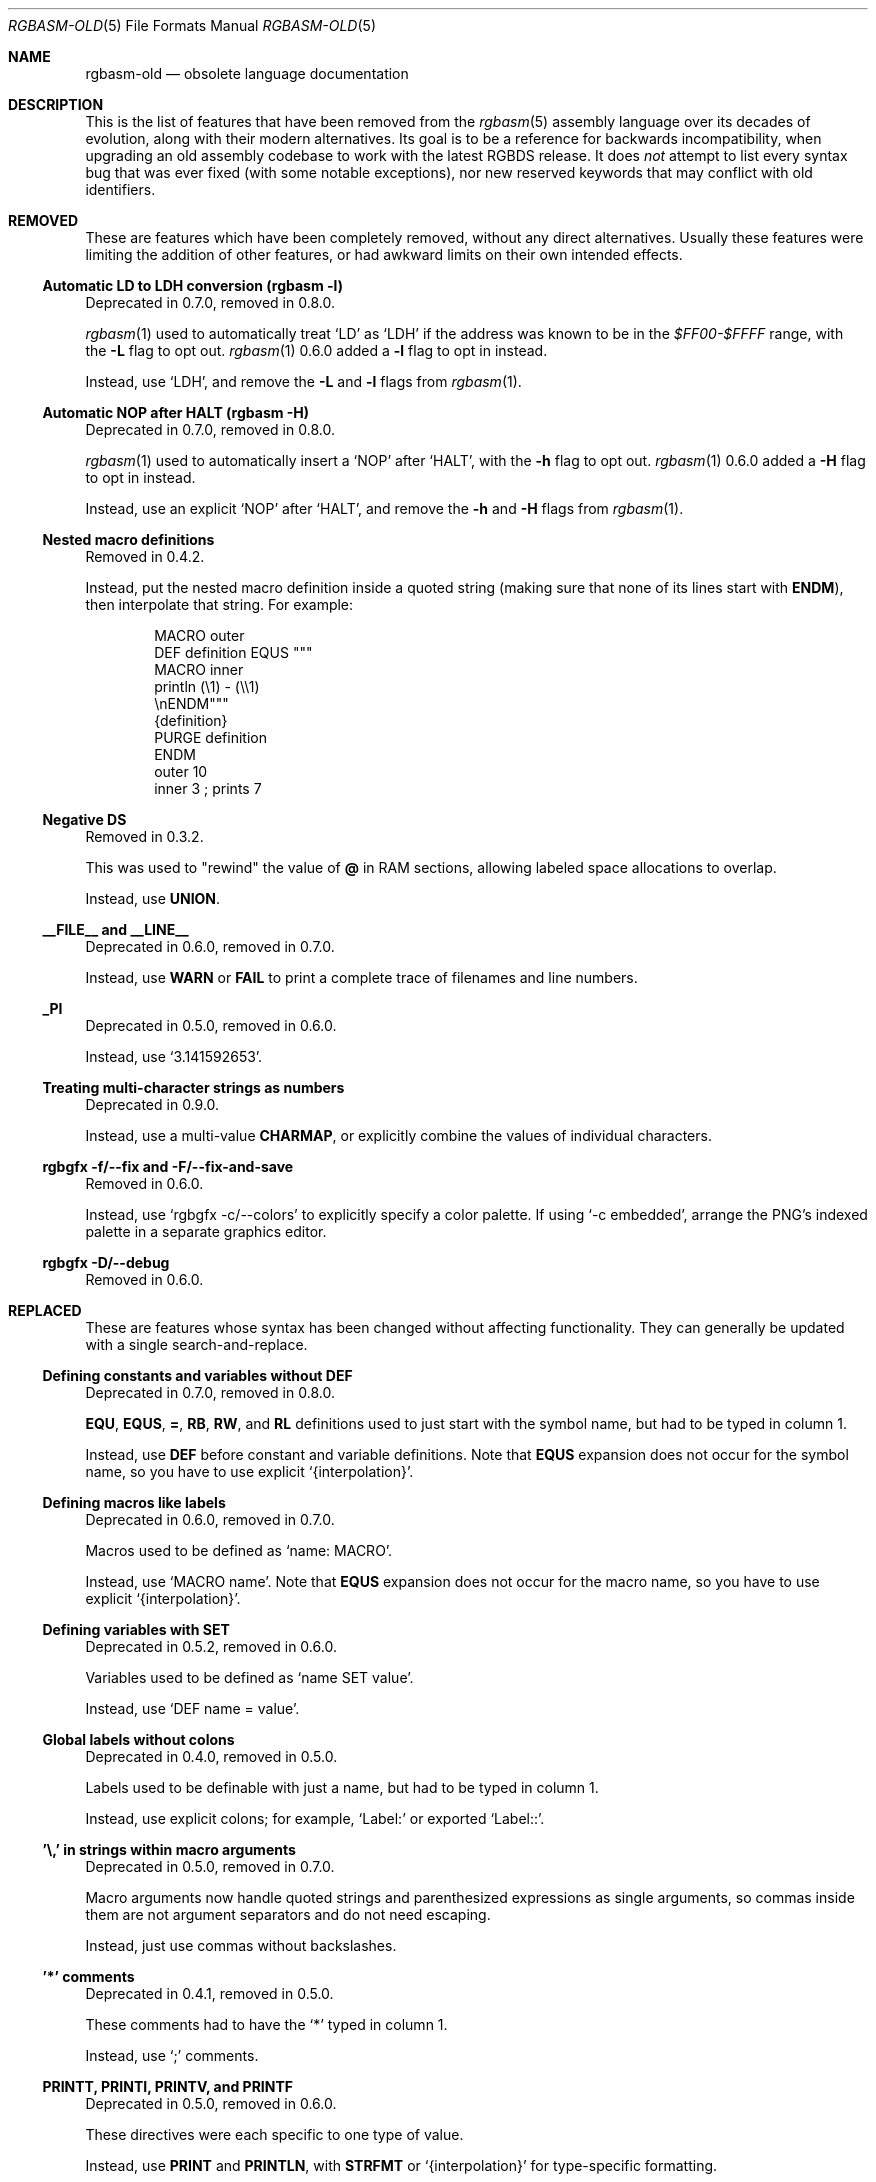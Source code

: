 '\" e
.\"
.\" SPDX-License-Identifier: MIT
.\"
.Dd December 25, 2024
.Dt RGBASM-OLD 5
.Os
.Sh NAME
.Nm rgbasm-old
.Nd obsolete language documentation
.Sh DESCRIPTION
This is the list of features that have been removed from the
.Xr rgbasm 5
assembly language over its decades of evolution, along with their modern alternatives.
Its goal is to be a reference for backwards incompatibility, when upgrading an old assembly codebase to work with the latest RGBDS release.
It does
.Em not
attempt to list every syntax bug that was ever fixed (with some notable exceptions), nor new reserved keywords that may conflict with old identifiers.
.Sh REMOVED
These are features which have been completely removed, without any direct alternatives.
Usually these features were limiting the addition of other features, or had awkward limits on their own intended effects.
.Ss Automatic LD to LDH conversion (rgbasm -l)
Deprecated in 0.7.0, removed in 0.8.0.
.Pp
.Xr rgbasm 1
used to automatically treat
.Ql LD
as
.Ql LDH
if the address was known to be in the
.Ad $FF00-$FFFF
range, with the
.Fl L
flag to opt out.
.Xr rgbasm 1
0.6.0 added a
.Fl l
flag to opt in instead.
.Pp
Instead, use
.Ql LDH ,
and remove the
.Fl L
and
.Fl l
flags from
.Xr rgbasm 1 .
.Ss Automatic NOP after HALT (rgbasm -H)
Deprecated in 0.7.0, removed in 0.8.0.
.Pp
.Xr rgbasm 1
used to automatically insert a
.Ql NOP
after
.Ql HALT ,
with the
.Fl h
flag to opt out.
.Xr rgbasm 1
0.6.0 added a
.Fl H
flag to opt in instead.
.Pp
Instead, use an explicit
.Ql NOP
after
.Ql HALT ,
and remove the
.Fl h
and
.Fl H
flags from
.Xr rgbasm 1 .
.Ss Nested macro definitions
Removed in 0.4.2.
.Pp
Instead, put the nested macro definition inside a quoted string (making sure that none of its lines start with
.Ic ENDM ) ,
then interpolate that string.
For example:
.Bd -literal -offset indent
MACRO outer
    DEF definition EQUS """
        MACRO inner
            println (\e1) - (\e\e1)
        \enENDM"""
    {definition}
    PURGE definition
ENDM
    outer 10
    inner 3 ; prints 7
.Ed
.Ss Negative DS
Removed in 0.3.2.
.Pp
This was used to "rewind" the value of
.Ic @
in RAM sections, allowing labeled space allocations to overlap.
.Pp
Instead, use
.Ic UNION .
.Ss __FILE__ and __LINE__
Deprecated in 0.6.0, removed in 0.7.0.
.Pp
Instead, use
.Ic WARN
or
.Ic FAIL
to print a complete trace of filenames and line numbers.
.Ss _PI
Deprecated in 0.5.0, removed in 0.6.0.
.Pp
Instead, use
.Ql 3.141592653 .
.Ss Treating multi-character strings as numbers
Deprecated in 0.9.0.
.Pp
Instead, use a multi-value
.Ic CHARMAP ,
or explicitly combine the values of individual characters.
.Ss rgbgfx -f/--fix and -F/--fix-and-save
Removed in 0.6.0.
.Pp
Instead, use
.Ql rgbgfx -c/--colors
to explicitly specify a color palette.
If using
.Ql -c embedded ,
arrange the PNG's indexed palette in a separate graphics editor.
.Ss rgbgfx -D/--debug
Removed in 0.6.0.
.Sh REPLACED
These are features whose syntax has been changed without affecting functionality.
They can generally be updated with a single search-and-replace.
.Ss Defining constants and variables without DEF
Deprecated in 0.7.0, removed in 0.8.0.
.Pp
.Ic EQU , EQUS , = , RB , RW ,
and
.Ic RL
definitions used to just start with the symbol name, but had to be typed in column 1.
.Pp
Instead, use
.Ic DEF
before constant and variable definitions.
Note that
.Ic EQUS
expansion does not occur for the symbol name, so you have to use explicit
.Ql {interpolation} .
.Ss Defining macros like labels
Deprecated in 0.6.0, removed in 0.7.0.
.Pp
Macros used to be defined as
.Ql name: MACRO .
.Pp
Instead, use
.Ql MACRO name .
Note that
.Ic EQUS
expansion does not occur for the macro name, so you have to use explicit
.Ql {interpolation} .
.Ss Defining variables with SET
Deprecated in 0.5.2, removed in 0.6.0.
.Pp
Variables used to be defined as
.Ql name SET value .
.Pp
Instead, use
.Ql DEF name = value .
.Ss Global labels without colons
Deprecated in 0.4.0, removed in 0.5.0.
.Pp
Labels used to be definable with just a name, but had to be typed in column 1.
.Pp
Instead, use explicit colons; for example,
.Ql Label:
or exported
.Ql Label:: .
.Ss '\e,' in strings within macro arguments
Deprecated in 0.5.0, removed in 0.7.0.
.Pp
Macro arguments now handle quoted strings and parenthesized expressions as single arguments, so commas inside them are not argument separators and do not need escaping.
.Pp
Instead, just use commas without backslashes.
.Ss '*' comments
Deprecated in 0.4.1, removed in 0.5.0.
.Pp
These comments had to have the
.Ql *
typed in column 1.
.Pp
Instead, use
.Ql \&;
comments.
.Ss PRINTT, PRINTI, PRINTV, and PRINTF
Deprecated in 0.5.0, removed in 0.6.0.
.Pp
These directives were each specific to one type of value.
.Pp
Instead, use
.Ic PRINT
and
.Ic PRINTLN ,
with
.Ic STRFMT
or
.Ql {interpolation}
for type-specific formatting.
.Ss IMPORT and XREF
Removed in 0.4.0.
.Pp
Symbols are now automatically resolved if they were exported from elsewhere.
.Pp
Instead, just remove these directives.
.Ss GLOBAL and XDEF
Deprecated in 0.4.2, removed in 0.5.0.
.Pp
Instead, use
.Ic EXPORT .
.Ss HOME, CODE, DATA, and BSS
Deprecated in 0.3.0, removed in 0.4.0.
.Pp
Instead of
.Ic HOME ,
use
.Ic ROM0 ;
instead of
.Ic CODE
and
.Ic DATA ,
use
.Ic ROMX ;
instead of
.Ic BSS ,
use
.Ic  WRAM0 .
.Ss JP [HL]
Deprecated in 0.3.0, removed in 0.4.0.
.Pp
Instead, use
.Ql JP HL .
.Ss LDI A, HL and LDD A, HL
Deprecated in 0.3.0, removed in 0.4.0.
.Pp
Instead, use
.Ql LDI A, [HL]
and
.Ql LDD A, [HL]
(or
.Ql LD A, [HLI]
and
.Ql LD A, [HLD] ;
or
.Ql LD A, [HL+]
and
.Ql LD A, [HL-] ) .
.Ss LDIO
Deprecated in 0.9.0.
.Pp
Instead, use
.Ql LDH .
.Ss LD [C], A and LD A, [C]
Deprecated in 0.9.0.
.Pp
Instead, use
.Ql LDH [C], A
and
.Ql LDH A, [C] .
.Ss LDH [n8], A and LDH A, [n8]
Deprecated in 0.9.0.
.Pp
.Ql LDH
used to treat "addresses" from
.Ad $00
to
.Ad $FF
as if they were the low byte of an address from
.Ad $FF00
to
.Ad $FFFF .
.Pp
Instead, use
.Ql LDH [n16], A
and
.Ql LDH A, [n16] .
.Ss LD HL, [SP + e8]
Deprecated in 0.3.0, removed in 0.4.0.
.Pp
Instead, use
.Ql LD HL, SP + e8 .
.Ss LDHL SP, e8
Supported in ASMotor, removed in RGBDS.
.Pp
Instead, use
.Ql LD HL, SP + e8 .
.Ss rgbasm -i
Deprecated in 0.6.0, removed in 0.8.0.
.Pp
Instead, use
.Fl I
or
.Fl -include .
.Ss rgbgfx -h
Removed in 0.6.0.
.Pp
Instead, use
.Fl Z
or
.Fl -columns .
.Ss rgbgfx --output-*
Deprecated in 0.7.0, removed in 0.8.0.
.Pp
Instead, use
.Fl -auto-* .
.Sh CHANGED
These are breaking changes that did not alter syntax, and so could not practically be deprecated.
.Ss Trigonometry function units
Changed in 0.6.0.
.Pp
Instead of dividing a circle into 65536.0 "binary degrees", it is now divided into 1.0 "turns".
.Pp
For example, previously we had:
.EQ
delim $$
.EN
.Bl -bullet -offset indent
.It
.Ql SIN(0.25) == 0.00002 ,
because 0.25 binary degrees = $0.25 / 65536.0$ turns = $0.000004 tau$ radians = $0.000008 pi$ radians, and $sin ( 0.000008 pi ) = 0.00002$
.It
.Ql SIN(16384.0) == 1.0 ,
because 16384.0 binary degrees = $16384.0 / 65536.0$ turns = $0.25 tau$ radians = $pi / 2$ radians, and $sin ( pi / 2 ) = 1$
.It
.Ql ASIN(1.0) == 16384.0
.El
.Pp
Instead, now we have:
.Bl -bullet -offset indent
.It
.Ql SIN(0.25) == 1.0 ,
because $0.25$ turns = $0.25 tau$ radians = $pi / 2$ radians, and $sin ( pi / 2 ) = 1$
.It
.Ql SIN(16384.0) == 0.0 ,
because $16384$ turns = $16384 tau$ radians = $32768 pi$ radians, and $sin ( 32768 pi ) = 0$
.It
.Ql ASIN(1.0) == 0.25
.El
.EQ
delim off
.EN
.Ss ** operator associativity
Changed in 0.9.0.
.Pp
Instead of being left-associative,
.Ql **
is now right-associative.
.Pp
Previously we had
.Ql p ** q ** r == (p ** q) ** r .
.Pp
Instead, now we have
.Ql p ** q ** r == p ** (q ** r) .
.Sh BUGS
These are misfeatures that may have been possible by mistake.
They do not get deprecated, just fixed.
.Ss Space between exported labels' colons
Fixed in 0.7.0.
.Pp
Labels with two colons used to ignore a space between them; for example,
.Ql Label:\ : .
.Pp
Instead, use
.Ql Label:: .
.Ss Space between label and colon
Fixed in 0.9.0.
.Pp
Space between a label and its colon(s) used to be ignored; for example,
.Ql Label\ :
and
.Ql Label\ :: .
Now they are treated as invocations of the
.Ql Label
macro with
.Ql \&:
and
.Ql ::
as arguments.
.Pp
Instead, use
.Ql Label:
and
.Ql Label:: .
.Ss ADD r16 with implicit first HL operand
Fixed in 0.5.0.
.Pp
For example,
.Ql ADD BC
used to be treated as
.Ql ADD HL, BC ,
and likewise for
.Ql DE ,
.Ql HL ,
and
.Ql SP .
.Pp
Instead, use an explicit first
.Ql HL
operand.
.Ss = instead of SET
Fixed in 0.4.0.
.Pp
The
.Ic =
operator used to be an alias for the
.Ic SET
keyword, which included using
.Ic =
for the
.Ic SET
.Em instruction .
.Pp
Instead, just use
.Ic SET
for the instruction.
.Sh SEE ALSO
.Xr rgbasm 1 ,
.Xr gbz80 7 ,
.Xr rgbds 5 ,
.Xr rgbds 7
.Sh HISTORY
.Xr rgbasm 1
was originally written by
.An Carsten S\(/orensen
as part of the ASMotor package, and was later repackaged in RGBDS by
.An Justin Lloyd .
It is now maintained by a number of contributors at
.Lk https://github.com/gbdev/rgbds .
